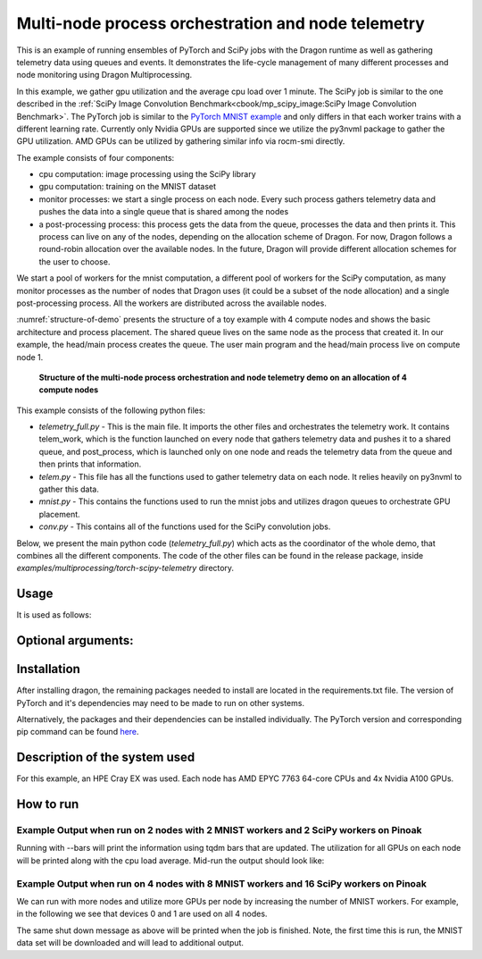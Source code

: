 Multi-node process orchestration and node telemetry
+++++++++++++++++++++++++++++++++++++++++++++++++++

This is an example of running ensembles of PyTorch and SciPy jobs with the Dragon runtime as well as gathering telemetry data using queues and events.
It demonstrates the life-cycle management of many different processes and node monitoring using Dragon Multiprocessing.

In this example, we gather gpu utilization and the average cpu load over 1 minute. The SciPy job is similar to the one described in the
:ref:`SciPy Image Convolution Benchmark<cbook/mp_scipy_image:SciPy Image Convolution Benchmark>`. The PyTorch job is similar to the
`PyTorch MNIST example <https://github.com/pytorch/examples/tree/main/mnist>`_ and only differs in that each worker trains with a different learning rate.
Currently only Nvidia GPUs are supported since we utilize the py3nvml package to gather the GPU utilization. AMD GPUs can be utilized by gathering similar
info via rocm-smi directly.

The example consists of four components:

* cpu computation: image processing using the SciPy library
* gpu computation: training on the MNIST dataset
* monitor processes: we start a single process on each node. Every such process gathers telemetry data and pushes the data into a single queue that is shared among the nodes
* a post-processing process: this process gets the data from the queue, processes the data and then prints it. This process can live on any of the nodes, depending on the allocation scheme of Dragon. For now, Dragon follows a round-robin allocation over the available nodes. In the future, Dragon will provide different allocation schemes for the user to choose.

We start a pool of workers for the mnist computation, a different pool of workers for the SciPy computation, as many monitor processes as the number of nodes
that Dragon uses (it could be a subset of the node allocation) and a single post-processing process. All the workers are distributed across the available nodes.

:numref:`structure-of-demo` presents the structure of a toy example with 4 compute nodes and shows the basic architecture and process placement. The shared queue
lives on the same node as the process that created it. In our example, the head/main process creates the queue. The user main program and the head/main process
live on compute node 1.

.. figure:: images/telemetry_deployment_diagram.jpg
    :scale: 30%
    :name: structure-of-demo

    **Structure of the multi-node process orchestration and node telemetry demo on an allocation of 4 compute nodes**


This example consists of the following python files:

* `telemetry_full.py` - This is the main file. It imports the other files and orchestrates the telemetry work. It contains telem_work, which is the function launched on every node that gathers telemetry data and pushes it to a shared queue, and post_process, which is launched only on one node and reads the telemetry data from the queue and then prints that information.

* `telem.py` - This file has all the functions used to gather telemetry data on each node. It relies heavily on py3nvml to gather this data.

* `mnist.py` - This contains the functions used to run the mnist jobs and utilizes dragon queues to orchestrate GPU placement.

* `conv.py` - This contains all of the functions used for the SciPy convolution jobs.


Below, we present the main python code (`telemetry_full.py`) which acts as the coordinator of the whole demo, that combines all the different components.
The code of the other files can be found in the release package, inside `examples/multiprocessing/torch-scipy-telemetry` directory.


.. code-block:: python
    :linenos:
    :caption: **telemetry_full.py: Multi-node process orchestration and node telemetry with Dragon Multiprocessing**


    import dragon
    from dragon.globalservices.node import get_list, query_total_cpus
    import multiprocessing as mp
    import argparse
    import time
    import os
    import queue

    import functools
    import mnist
    import telem as tm
    import conv

    def get_args():
        """Get the user provided arguments
        :return args: input args from command line
        :rtype args: ArgumentParser object
        """
        parser = argparse.ArgumentParser(description="SciPy and MNIST test with telemetry")
        parser.add_argument("--scipy_workers", type=int, default=2, help="number of scipy workers (default: 2)")
        parser.add_argument("--mnist_workers", type=int, default=2, help="number of mnist workers (default: 2)")
        parser.add_argument('--bars', action='store_true', default=False,
                            help='uses tqdm bars to print telemetry info')
        parser.add_argument('--no-cuda', action='store_true', default=False,
                            help='disables CUDA training')
        parser.add_argument("--size", type=int, default=1024, help="size of the array (default: 1024)")
        parser.add_argument(
            "--mem", type=int, default=(1024 * 1024 * 1024), help="overall footprint of image dataset to process (default: 1024^3)"
        )
        parser.add_argument('--batch-size', type=int, default=64, metavar='N',
                            help='input batch size for training (default: 64)')
        parser.add_argument('--test-batch-size', type=int, default=1000, metavar='N',
                            help='input batch size for testing (default: 1000)')
        parser.add_argument('--epochs', type=int, default=14, metavar='N',
                            help='number of epochs to train (default: 14)')
        parser.add_argument('--gamma', type=float, default=0.7, metavar='M',
                            help='Learning rate step gamma (default: 0.7)')
        parser.add_argument('--seed', type=int, default=1, metavar='S',
                            help='random seed (default: 1)')
        args = parser.parse_args()

        my_args = parser.parse_args()
        return my_args

    def telem_work(q, start_ev, end_ev):
        """This is used by every monitoring process. It gathers telemetry data
        for CPU and GPU utilization and pushed it into the shared queue.

        :param q: shared queue that stores the telemetry data for each node
        :type q: Dragon Multiprocessing Queue
        :param start_ev: event that signals the beginning of monitoring
        :type start_ev: Event
        :param end_ev: event that signals the end of monitoring
        :type end_ev: Event
        """
        print(f"This is a telemetry process on node {os.uname().nodename}.", flush=True)
        start_ev.wait() # wait until the starting event is set
        while True:
            gpu_info_list = tm.call_nvml()
            # one process on each node adds to a shared queue
            q.put(gpu_info_list)
            time.sleep(1)

            # check if the end event is set. If yes, exit.
            if end_ev.is_set():
                print(f"Telemetry process on node {os.uname().nodename} exiting ...", flush=True)
                break

    def post_process(q, start_ev, end_ev, tqdm_bars):
        """This is used by the single post-processing process
        that gets the telemetry data from the shared queue and
        prints it.

        :param q: shared queue that stores the telemetry data for each node
        :type q: Dragon Multiprocessing Queue
        :param start_ev: event that signals the beginning of monitoring
        :type start_ev: Event
        :param end_ev: event that signals the end of monitoring
        :type end_ev: Event
        :param tqdm_bars: flag that signals whether to use bars or not for the presentation of the telemetry data
        :type tqdm_bars: Boolean
        """
        print(f"This is the postprocessing process, {os.uname().nodename}.", flush=True)
        start_ev.wait() # wait until the starting event is set
        tqdm_dict = {} # used when bars are used for the presentation of the telemetry data
        while True:
            # single process reads from the shared queue and prints results
            try:
                results_telem = q.get(timeout=10)
                if tqdm_bars:
                    tm.updateTelemDict(results_telem, tqdm_dict, deviceID=None)
                else:
                    tm.printTelem(results_telem)
            # when the queue is empty, exit
            except queue.Empty:
                print("Post process is exiting", flush=True)
                break
            except Exception as e:
                print(f"Exception caught: {e}", flush=True)

    if __name__ == "__main__":
        args = get_args()
        print(f"Hello from main process {os.uname().nodename}.", flush=True)
        print("using dragon runtime", flush=True)
        mp.set_start_method("dragon")

        # get the list of nodes from Global Services
        nodeslist = get_list()
        nnodes = len(nodeslist)

        num_mnist_workers = args.mnist_workers
        assert num_mnist_workers > 1
        num_cpus = args.scipy_workers
        print(f"Number of nodes: {nnodes}", flush=True)
        print(f"Number of scipy workers: {num_cpus}", flush=True)
        print(f"Number of MNIST workers: {num_mnist_workers}", flush=True)

        # variable used to signal whether to use bars for the presentation of data or not
        use_bars = args.bars

        # Initialize the shared queue among the nodes
        # that is used for the communication of the telemetry data
        q = mp.Queue()

        # event used to signal the beginning of monitoring processes
        start_ev = mp.Event()
        # event used to signal the end of monitoring processes
        end_ev = mp.Event()

        # Create a process that gets and processes the telemetry data
        post_proc = mp.Process(target=post_process, args=(q, start_ev, end_ev, use_bars))
        post_proc.start()

        # Create a process on each node for monitoring
        procs = []
        for _ in range(nnodes):
            proc = mp.Process(target=telem_work, args=(q, start_ev, end_ev))
            proc.start()
            procs.append(proc)

        # Create a pool of workers for the scipy work
        time.sleep(5)
        scipy_data = conv.init_data(args)
        scipy_pool = mp.Pool(num_cpus)

        # Create a pool of workers for the mnist work
        deviceQueue = mnist.buildDeviceQueue()
        lr_list=[1/(num_mnist_workers-1)*i + 0.5 for i in range(num_mnist_workers)]
        mnist_lr_sweep_partial = functools.partial(mnist.mnist_lr_sweep, args, deviceQueue)
        mnist_pool = mp.Pool(num_mnist_workers)

        # start telemetry
        start_ev.set()

        # launch scipy and mnist jobs
        print(f"Launching scipy and mnist jobs", flush=True)
        workers_mnist = mnist_pool.map_async(mnist_lr_sweep_partial, lr_list,1)
        workers_scipy = scipy_pool.map_async(conv.f, scipy_data)

        # wait on async processes
        mnist_pool.close()
        mnist_pool.join()
        scipy_pool.close()
        scipy_pool.join()

        # set the event to signal the end of computation
        time.sleep(10)
        print(f"Shutting down procs", flush=True)
        end_ev.set()

        # wait on the monitoring processes and the post-processing process
        for proc in procs:
            proc.join()
        post_proc.join()
        q.close()

        for result in workers_mnist.get():
            print(f'Final test for learning rate {result[0]}: loss: {result[1]} accuracy: {result[2]}', flush=True)




Usage
=====

It is used as follows:


.. code-block:: console
    :linenos:

    dragon telemetry_full.py [-h] [--scipy_workers NUM_SCIPY_WORKERS] [--mnist_workers NUM_MNIST_WORKERS] [--bars]
                             [--no-cuda] [--size ARRAY_SIZE] [--mem IMAGE_MEM_SIZE] [--batch-size BATCH_SIZE]
                             [--test-batch-size TEST_BATCH_SIZE] [--epochs NUM_EPOCHS] [--gamma GAMMA]
                             [--seed SEED]


Optional arguments:
===================

.. code-block:: console
    :linenos:

    -h, --help            show this help message and exit

    --scipy_workers NUM_SCIPY_WORKERS
                        number of scipy workers (default: 2)
    --mnist_workers  NUM_MNIST_WORKERS
                        number of mnist workers (default: 2)
    --bars
                        uses tqdm bars to print telemetry data
    --no-cuda
                        disables CUDA training
    --size ARRAY_SIZE
                        size of the array (default: 1024)
    --mem IMAGE_MEM_SIZE
                        overall footprint of image dataset to process (default: 1024^3)
    --batch-size BATCH_SIZE
                        input batch size for training (default: 64)
    --test-batch-size TEST_BATCH_SIZE
                        input batch size for testing (default: 1000)
    --epochs NUM_EPOCHS
                        number of epochs to train (default: 14)
    --gamma
                        Learning rate step gamma (default: 0.7)
    --seed
                        random seed (default: 1)


Installation
============

After installing dragon, the remaining packages needed to install are located in the requirements.txt file.
The version of PyTorch and it's dependencies may need to be made to run on other systems.

.. code-block:: console
    :linenos:

    > pip install -r requirements.txt


Alternatively, the packages and their dependencies can be installed individually. The PyTorch version and corresponding pip command
can be found `here <https://pytorch.org/get-started/locally/>`_.

.. code-block:: console
    :linenos:

    > pip3 install torch torchvision torchaudio
    > pip install py3nvml
    > pip install tqdm
    > pip install scipy


Description of the system used
==============================

For this example, an HPE Cray EX was used. Each node has AMD EPYC 7763 64-core
CPUs and 4x Nvidia A100 GPUs.

How to run
==========

Example Output when run on 2 nodes with 2 MNIST workers and 2 SciPy workers on Pinoak
-------------------------------------------------------------------------------------

.. code-block:: console
    :linenos:

    > salloc --exclusive -N 2 -p allgriz
    > dragon telemetry_full.py
    Hello from main process pinoak0033.
    using dragon runtime
    Number of nodes: 2
    Number of scipy workers: 2
    Number of MNIST workers: 2
    This is a telemetry process on node pinoak0033.
    Number of images: 1024
    This is a telemetry process on node pinoak0034.
    This is the postprocessing process, pinoak0034.
    Launching scipy and mnist jobs
    nodename: pinoak0033 cpu load average 1 minute: 0.17 device # 0 utilization: 0.00%
    nodename: pinoak0034 cpu load average 1 minute: 0.34 device # 0 utilization: 0.00%
    nodename: pinoak0033 cpu load average 1 minute: 0.17 device # 0 utilization: 0.00%
    nodename: pinoak0034 cpu load average 1 minute: 0.34 device # 0 utilization: 0.00%
    nodename: pinoak0033 cpu load average 1 minute: 0.17 device # 0 utilization: 0.00%
    nodename: pinoak0034 cpu load average 1 minute: 0.72 device # 0 utilization: 0.00%
    nodename: pinoak0033 cpu load average 1 minute: 0.31 device # 0 utilization: 0.00%
    nodename: pinoak0033 cpu load average 1 minute: 0.31 device # 0 utilization: 0.00%
    nodename: pinoak0033 cpu load average 1 minute: 0.31 device # 0 utilization: 1.00%
    nodename: pinoak0033 cpu load average 1 minute: 0.31 device # 0 utilization: 0.00%
    nodename: pinoak0033 cpu load average 1 minute: 0.31 device # 0 utilization: 1.00%
    nodename: pinoak0033 cpu load average 1 minute: 0.69 device # 0 utilization: 0.00%
    nodename: pinoak0033 cpu load average 1 minute: 0.69 device # 0 utilization: 2.00%
    nodename: pinoak0033 cpu load average 1 minute: 0.69 device # 0 utilization: 10.00%
    nodename: pinoak0033 cpu load average 1 minute: 0.69 device # 0 utilization: 10.00%
    nodename: pinoak0033 cpu load average 1 minute: 0.96 device # 0 utilization: 10.00%
    nodename: pinoak0033 cpu load average 1 minute: 0.96 device # 0 utilization: 10.00%
    nodename: pinoak0034 cpu load average 1 minute: 0.91 device # 0 utilization: 0.00%
    nodename: pinoak0033 cpu load average 1 minute: 0.96 device # 0 utilization: 10.00%
    nodename: pinoak0034 cpu load average 1 minute: 0.91 device # 0 utilization: 2.00%
    .
    .
    .
    < More Telemetry Data >
    .
    .
    .
    nodename: pinoak0033 cpu load average 1 minute: 33.97 device # 0 utilization: 2.00%
    nodename: pinoak0034 cpu load average 1 minute: 29.7 device # 0 utilization: 3.00%
    nodename: pinoak0033 cpu load average 1 minute: 33.97 device # 0 utilization: 0.00%
    nodename: pinoak0034 cpu load average 1 minute: 29.7 device # 0 utilization: 0.00%
    nodename: pinoak0033 cpu load average 1 minute: 33.97 device # 0 utilization: 0.00%
    nodename: pinoak0034 cpu load average 1 minute: 27.4 device # 0 utilization: 0.00%
    .
    .
    .
    < More Telemetry Data >
    .
    .
    .
    Shutting down procs
    Telemetry process on node pinoak0033 exiting ...
    Telemetry process on node pinoak0034 exiting ...
    Post process is exiting
    Final test for learning rate 0.5: loss: 0.02791020164489746 accuracy: 99.1
    Final test for learning rate 1.5: loss: 0.027457854652404787 accuracy: 99.21


Running with --bars will print the information using tqdm bars that are updated. The utilization for all GPUs on each node will be printed
along with the cpu load average. Mid-run the output should look like:

.. code-block:: console
    :linenos:

    > dragon telemetry_full.py --bars
    Hello from main process pinoak0033.
    using dragon runtime
    Number of nodes: 2
    Number of scipy workers: 2
    Number of MNIST workers: 2
    This is the postprocessing process, pinoak0034.
    This is a telemetry process on node pinoak0033.
    This is a telemetry process on node pinoak0034.
    Number of images: 1024
    Launching scipy and mnist jobs
    pinoak0034 cpu load avg.:  22%|██▏       | 22.07/100 [00:55<03:14,  2.50s/it]
    pinoak0034 device 0 util:   9%|▉         | 9/100 [00:55<09:17,  6.13s/it]
    pinoak0034 device 1 util:   0%|          | 0/100 [00:55<?, ?it/s]
    pinoak0034 device 2 util:   0%|          | 0/100 [00:55<?, ?it/s]
    pinoak0034 device 3 util:   0%|          | 0/100 [00:55<?, ?it/s]
    pinoak0033 cpu load avg.:  15%|█▌        | 15.03/100 [00:54<05:09,  3.64s/it]
    pinoak0033 device 0 util:   9%|▉         | 9/100 [00:54<09:13,  6.08s/it]
    pinoak0033 device 1 util:   0%|          | 0/100 [00:54<?, ?it/s]
    pinoak0033 device 2 util:   0%|          | 0/100 [00:54<?, ?it/s]
    pinoak0033 device 3 util:   0%|          | 0/100 [00:54<?, ?it/s]



Example Output when run on 4 nodes with 8 MNIST workers and 16 SciPy workers on Pinoak
--------------------------------------------------------------------------------------

We can run with more nodes and utilize more GPUs per node by increasing the number of MNIST workers. For example, in the following we see that devices 0 and 1 are used on all 4 nodes.

.. code-block:: console
    :linenos:

    > dragon telemetry_full.py --scipy_workers 16 --mnist_workers 8 --epochs 3 --bars
    Hello from main process pinoak0033.
    using dragon runtime
    Number of nodes: 4
    Number of scipy workers: 16
    Number of MNIST workers: 8
    This is a telemetry process on node pinoak0035.
    This is a telemetry process on node pinoak0036.
    This is a telemetry process on node pinoak0034.
    This is the postprocessing process, pinoak0034.
    This is a telemetry process on node pinoak0033.
    Number of images: 1024
    Launching scipy and mnist jobs
    pinoak0033 cpu load avg.:  22%|██▏       | 21.73/100 [00:32<01:57,  1.51s/it]
    pinoak0033 device 0 util:   8%|▊         | 8/100 [00:32<06:16,  4.09s/it]
    pinoak0033 device 1 util:   8%|▊         | 8/100 [00:32<06:16,  4.09s/it]
    pinoak0033 device 2 util:   0%|          | 0/100 [00:32<?, ?it/s]
    pinoak0033 device 3 util:   0%|          | 0/100 [00:32<?, ?it/s]
    pinoak0034 cpu load avg.:  11%|█▏        | 11.42/100 [00:32<04:10,  2.83s/it]
    pinoak0034 device 0 util:   8%|▊         | 8/100 [00:32<06:11,  4.04s/it]
    pinoak0034 device 1 util:   9%|▉         | 9/100 [00:32<05:26,  3.59s/it]
    pinoak0034 device 2 util:   0%|          | 0/100 [00:32<?, ?it/s]
    pinoak0034 device 3 util:   0%|          | 0/100 [00:32<?, ?it/s]
    pinoak0035 cpu load avg.:  16%|█▋        | 16.46/100 [00:32<02:45,  1.98s/it]
    pinoak0035 device 0 util:   9%|▉         | 9/100 [00:32<05:29,  3.62s/it]
    pinoak0035 device 1 util:   8%|▊         | 8/100 [00:32<06:14,  4.07s/it]
    pinoak0035 device 2 util:   0%|          | 0/100 [00:32<?, ?it/s]
    pinoak0035 device 3 util:   0%|          | 0/100 [00:32<?, ?it/s]
    pinoak0036 cpu load avg.:   7%|▋         | 6.56/100 [00:32<07:44,  4.97s/it]
    pinoak0036 device 0 util:   8%|▊         | 8/100 [00:32<06:14,  4.07s/it]
    pinoak0036 device 1 util:   9%|▉         | 9/100 [00:32<05:29,  3.62s/it]
    pinoak0036 device 2 util:   0%|          | 0/100 [00:32<?, ?it/s]
     ... (more hidden) ...


The same shut down message as above will be printed when the job is finished. Note, the first time this is run, the MNIST data set will
be downloaded and will lead to additional output.
